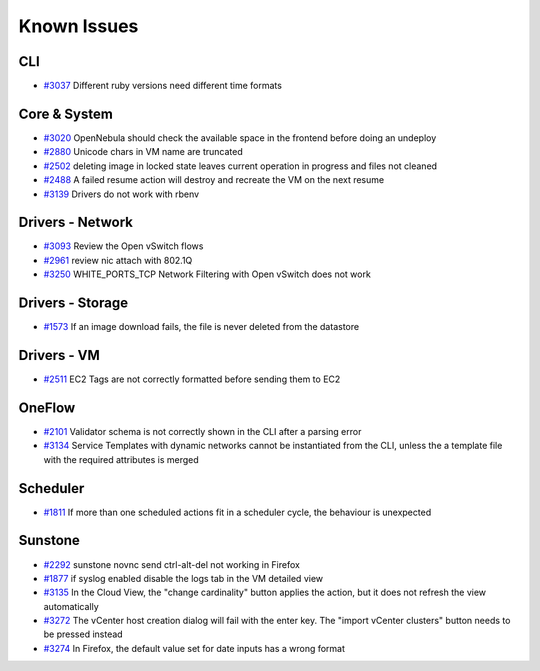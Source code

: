 .. _known_issues:

================================================================================
Known Issues
================================================================================

CLI
================================================================================

* `#3037 <http://dev.opennebula.org/issues/3037>`_ Different ruby versions need different time formats

Core & System
================================================================================

* `#3020 <http://dev.opennebula.org/issues/3020>`_ OpenNebula should check the available space in the frontend before doing an undeploy
* `#2880 <http://dev.opennebula.org/issues/2880>`_ Unicode chars in VM name are truncated
* `#2502 <http://dev.opennebula.org/issues/2502>`_ deleting image in locked state leaves current operation in progress and files not cleaned
* `#2488 <http://dev.opennebula.org/issues/2488>`_ A failed resume action will destroy and recreate the VM on the next resume
* `#3139 <http://dev.opennebula.org/issues/3139>`_ Drivers do not work with rbenv

Drivers - Network
================================================================================

* `#3093 <http://dev.opennebula.org/issues/3093>`_ Review the Open vSwitch flows
* `#2961 <http://dev.opennebula.org/issues/2961>`_ review nic attach with 802.1Q
* `#3250 <http://dev.opennebula.org/issues/3250>`_ WHITE_PORTS_TCP Network Filtering with Open vSwitch does not work

Drivers - Storage
================================================================================

* `#1573 <http://dev.opennebula.org/issues/1573>`_ If an image download fails, the file is never deleted from the datastore

Drivers - VM
================================================================================

* `#2511 <http://dev.opennebula.org/issues/2511>`_ EC2 Tags are not correctly formatted before sending them to EC2

OneFlow
================================================================================

* `#2101 <http://dev.opennebula.org/issues/2101>`_ Validator schema is not correctly shown in the CLI after a parsing error
* `#3134 <http://dev.opennebula.org/issues/3134>`_ Service Templates with dynamic networks cannot be instantiated from the CLI, unless the a template file with the required attributes is merged

Scheduler
================================================================================

* `#1811 <http://dev.opennebula.org/issues/1811>`_ If more than one scheduled actions fit in a scheduler cycle, the behaviour is unexpected

Sunstone
================================================================================

* `#2292 <http://dev.opennebula.org/issues/2292>`_ sunstone novnc send ctrl-alt-del not working in Firefox
* `#1877 <http://dev.opennebula.org/issues/1877>`_ if syslog enabled disable the logs tab in the VM detailed view
* `#3135 <http://dev.opennebula.org/issues/3135>`_ In the Cloud View, the "change cardinality" button applies the action, but it does not refresh the view automatically
* `#3272 <http://dev.opennebula.org/issues/3272>`_ The vCenter host creation dialog will fail with the enter key. The "import vCenter clusters" button needs to be pressed instead
* `#3274 <http://dev.opennebula.org/issues/3274>`_ In Firefox, the default value set for date inputs has a wrong format

